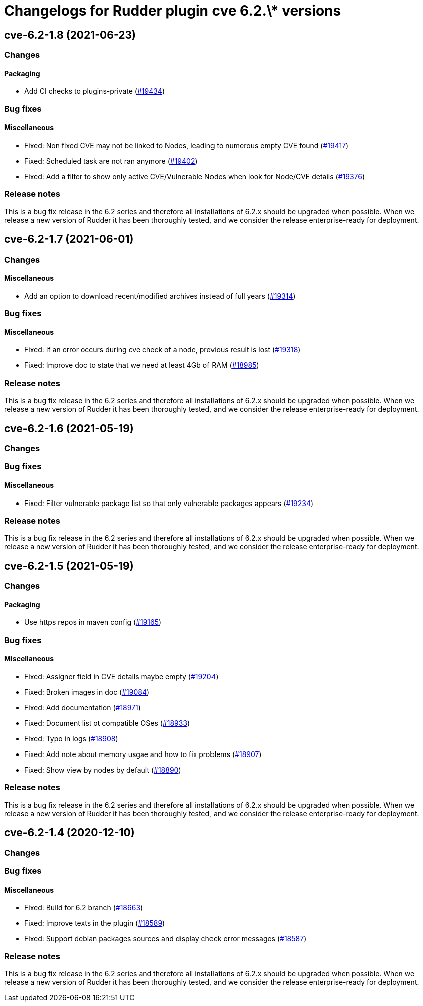 = Changelogs for Rudder plugin cve 6.2.\* versions

== cve-6.2-1.8 (2021-06-23)

=== Changes


==== Packaging

* Add CI checks to plugins-private
    (https://issues.rudder.io/issues/19434[#19434])

=== Bug fixes

==== Miscellaneous

* Fixed: Non fixed CVE may not be linked to Nodes, leading to numerous empty CVE found
    (https://issues.rudder.io/issues/19417[#19417])
* Fixed: Scheduled task are not ran anymore
    (https://issues.rudder.io/issues/19402[#19402])
* Fixed: Add a filter to show only active CVE/Vulnerable Nodes when look for Node/CVE details
    (https://issues.rudder.io/issues/19376[#19376])

=== Release notes

This is a bug fix release in the 6.2 series and therefore all installations of 6.2.x should be upgraded when possible. When we release a new version of Rudder it has been thoroughly tested, and we consider the release enterprise-ready for deployment.

== cve-6.2-1.7 (2021-06-01)

=== Changes


==== Miscellaneous

* Add an option to download recent/modified archives instead of full years
    (https://issues.rudder.io/issues/19314[#19314])

=== Bug fixes

==== Miscellaneous

* Fixed: If an error occurs during cve check of a node, previous result is lost 
    (https://issues.rudder.io/issues/19318[#19318])
* Fixed: Improve doc to state that we need at least 4Gb of RAM
    (https://issues.rudder.io/issues/18985[#18985])

=== Release notes

This is a bug fix release in the 6.2 series and therefore all installations of 6.2.x should be upgraded when possible. When we release a new version of Rudder it has been thoroughly tested, and we consider the release enterprise-ready for deployment.

== cve-6.2-1.6 (2021-05-19)

=== Changes


=== Bug fixes

==== Miscellaneous

* Fixed: Filter vulnerable package list so that only vulnerable packages appears
    (https://issues.rudder.io/issues/19234[#19234])

=== Release notes

This is a bug fix release in the 6.2 series and therefore all installations of 6.2.x should be upgraded when possible. When we release a new version of Rudder it has been thoroughly tested, and we consider the release enterprise-ready for deployment.

== cve-6.2-1.5 (2021-05-19)

=== Changes


==== Packaging

* Use https repos in maven config
    (https://issues.rudder.io/issues/19165[#19165])

=== Bug fixes

==== Miscellaneous

* Fixed: Assigner field in CVE details maybe empty 
    (https://issues.rudder.io/issues/19204[#19204])
* Fixed: Broken images in doc
    (https://issues.rudder.io/issues/19084[#19084])
* Fixed: Add documentation
    (https://issues.rudder.io/issues/18971[#18971])
* Fixed: Document list ot compatible OSes
    (https://issues.rudder.io/issues/18933[#18933])
* Fixed: Typo in logs
    (https://issues.rudder.io/issues/18908[#18908])
* Fixed: Add note about memory usgae and how to fix problems
    (https://issues.rudder.io/issues/18907[#18907])
* Fixed: Show view by nodes by default
    (https://issues.rudder.io/issues/18890[#18890])

=== Release notes

This is a bug fix release in the 6.2 series and therefore all installations of 6.2.x should be upgraded when possible. When we release a new version of Rudder it has been thoroughly tested, and we consider the release enterprise-ready for deployment.

== cve-6.2-1.4 (2020-12-10)

=== Changes

=== Bug fixes

==== Miscellaneous

* Fixed: Build for 6.2 branch
    (https://issues.rudder.io/issues/18663[#18663])
* Fixed: Improve texts in the plugin
    (https://issues.rudder.io/issues/18589[#18589])
* Fixed: Support debian packages sources and display check error messages
    (https://issues.rudder.io/issues/18587[#18587])

=== Release notes

This is a bug fix release in the 6.2 series and therefore all installations of 6.2.x should be upgraded when possible. When we release a new version of Rudder it has been thoroughly tested, and we consider the release enterprise-ready for deployment.

